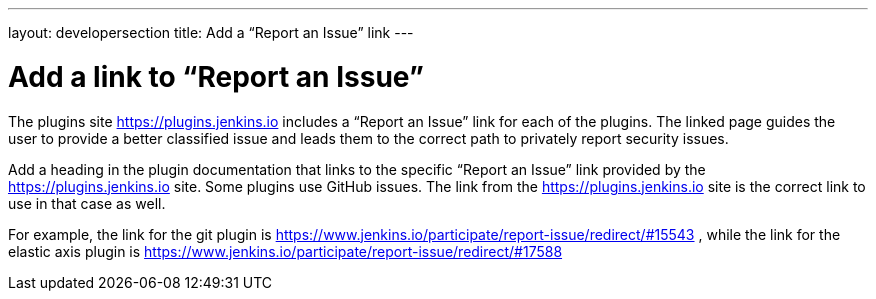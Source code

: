 ---
layout: developersection
title: Add a “Report an Issue” link
---

:modified-files: README.md
:task-identifier: add-a-link-to-report-an-issue
:task-description: Add a link to “Report an Issue”

= Add a link to “Report an Issue”

The plugins site link:https://plugins.jenkins.io[https://plugins.jenkins.io] includes a “Report an Issue” link for each of the plugins.  The linked page guides the user to provide a better classified issue and leads them to the correct path to privately report security issues.  

Add a heading in the plugin documentation that links to the specific “Report an Issue” link provided by the link:https://plugins.jenkins.io[https://plugins.jenkins.io] site.  Some plugins use GitHub issues.  The link from the link:https://plugins.jenkins.io[https://plugins.jenkins.io] site is the correct link to use in that case as well.

For example, the link for the git plugin is link:https://www.jenkins.io/participate/report-issue/redirect/#15543[https://www.jenkins.io/participate/report-issue/redirect/#15543] , while the link for the elastic axis plugin is link:https://www.jenkins.io/participate/report-issue/redirect/#17588[https://www.jenkins.io/participate/report-issue/redirect/#17588]
